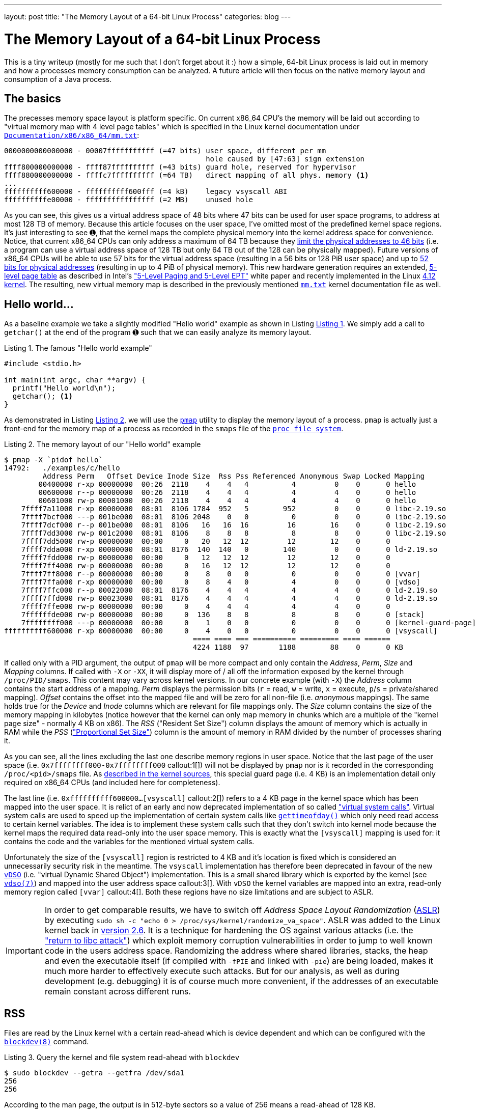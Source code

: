 ---
layout: post
title: "The Memory Layout of a 64-bit Linux Process"
categories: blog
---

:toc:
:toc-placement!:
:source-highlighter: rouge
:icons: font
:listing-caption: Listing
:xrefstyle: short
:docinfo: shared
:docinfodir: styles/
ifdef::env-github[]
:tip-caption: :bulb:
:note-caption: :information_source:
:important-caption: :heavy_exclamation_mark:
:caution-caption: :fire:
:warning-caption: :warning:
endif::[]

= The Memory Layout of a 64-bit Linux Process
:page-author: Volker Simonis
:page-modified_date: {docdate}

////
Build command line:

asciidoctor  -a pygments-stylesheet=manni -a linkcss -a stylesheet=colony.css -a stylesdir=./styles -a copycss=/share/Git/asciidoctor-stylesheet-factory/stylesheets/colony.css --destination-dir docs/ --out-file=index.html -r /share/Git/asciidoctor-extensions-lab/lib/emoji-inline-macro.rb -r /share/Git/asciidoctor-extensions-lab/lib/man-inline-macro.rb LinuxProcessLayout.adoc
////

This is a tiny writeup (mostly for me such that I don't forget about it :) how a simple, 64-bit Linux process is laid out in memory and how a processes memory consumption can be analyzed. A future article will then focus on the native memory layout and consumption of a Java process.

ifdef::env-github[TIP: You can read a much more nicely formatted version at https://simonis.github.io/Memory/LinuxProcessLayout.html]

== The basics

The precesses memory space layout is platform specific. On current x86_64 CPU's the memory will be laid out according to "virtual memory map with 4 level page tables" which is specified in the Linux kernel documentation under https://www.kernel.org/doc/Documentation/x86/x86_64/mm.txt[`Documentation/x86/x86_64/mm.txt`]:

[source, options="nowrap"]
----
0000000000000000 - 00007fffffffffff (=47 bits) user space, different per mm
                                               hole caused by [47:63] sign extension
ffff800000000000 - ffff87ffffffffff (=43 bits) guard hole, reserved for hypervisor
ffff880000000000 - ffffc7ffffffffff (=64 TB)   direct mapping of all phys. memory <1>
...
ffffffffff600000 - ffffffffff600fff (=4 kB)    legacy vsyscall ABI
ffffffffffe00000 - ffffffffffffffff (=2 MB)    unused hole
----

As you can see, this gives us a virtual address space of 48 bits where 47 bits can be used for user space programs, to address at most 128 TB of memory. Because this article focuses on the user space, I've omitted most of the predefined kernel space regions. It's just interesting to see &#x278a;, that the kernel maps the complete physical memory into the kernel address space for convenience. Notice, that current x86_64 CPUs can only address a maximum of 64 TB because they https://software.intel.com/sites/default/files/managed/2b/80/5-level_paging_white_paper.pdf#G6.1034961[limit the physical addresses to 46 bits] (i.e. a program can use a virtual address space of 128 TB but only 64 TB out of the 128 can be physically mapped). Future versions of x86_64 CPUs will be able to use 57 bits for the virtual address space (resulting in a 56 bits or 128 PiB user space) and up to https://software.intel.com/sites/default/files/managed/2b/80/5-level_paging_white_paper.pdf#G6.1034961[52 bits for physical addresses] (resulting in up to 4 PiB of physical memory). This new hardware generation requires an extended, https://lwn.net/Articles/717293/[5-level page table] as described in Intel's https://software.intel.com/sites/default/files/managed/2b/80/5-level_paging_white_paper.pdf["5-Level Paging and 5-Level EPT"] white paper and recently implemented in the Linux https://lwn.net/Articles/716916/[4.12 kernel]. The resulting, new virtual memory map is described in the previously mentioned https://www.kernel.org/doc/Documentation/x86/x86_64/mm.txt[`mm.txt`] kernel documentation file as well.

== Hello world...

As a baseline example we take a slightly modified "Hello world" example as shown in Listing <<Hello_world>>. We simply add a call to `getchar()` at the end of the program &#x278a; such that we can easily analyze its memory layout.

.The famous "Hello world example"
[[Hello_world]]
[source, c, options="nowrap"]
----
#include <stdio.h>

int main(int argc, char **argv) {
  printf("Hello world\n");
  getchar(); <1>
}
----

As demonstrated in Listing <<Hello_world_pmap>>, we will use the http://man7.org/linux/man-pages/man1/pmap.1.html[`pmap`] utility to display the memory layout of a process. `pmap` is actually just a front-end for the memory map of a process as recorded in the `smaps` file of the http://man7.org/linux/man-pages/man5/proc.5.html[`proc file system`].

.The memory layout of our "Hello world" example
[[Hello_world_pmap]]
[source, console, options="nowrap"]
----
$ pmap -X `pidof hello`
14792:   ./examples/c/hello
         Address Perm   Offset Device Inode Size  Rss Pss Referenced Anonymous Swap Locked Mapping
        00400000 r-xp 00000000  00:26  2118    4    4   4          4         0    0      0 hello
        00600000 r--p 00000000  00:26  2118    4    4   4          4         4    0      0 hello
        00601000 rw-p 00001000  00:26  2118    4    4   4          4         4    0      0 hello
    7ffff7a11000 r-xp 00000000  08:01  8106 1784  952   5        952         0    0      0 libc-2.19.so
    7ffff7bcf000 ---p 001be000  08:01  8106 2048    0   0          0         0    0      0 libc-2.19.so
    7ffff7dcf000 r--p 001be000  08:01  8106   16   16  16         16        16    0      0 libc-2.19.so
    7ffff7dd3000 rw-p 001c2000  08:01  8106    8    8   8          8         8    0      0 libc-2.19.so
    7ffff7dd5000 rw-p 00000000  00:00     0   20   12  12         12        12    0      0
    7ffff7dda000 r-xp 00000000  08:01  8176  140  140   0        140         0    0      0 ld-2.19.so
    7ffff7fdd000 rw-p 00000000  00:00     0   12   12  12         12        12    0      0
    7ffff7ff4000 rw-p 00000000  00:00     0   16   12  12         12        12    0      0
    7ffff7ff8000 r--p 00000000  00:00     0    8    0   0          0         0    0      0 [vvar]              <4>
    7ffff7ffa000 r-xp 00000000  00:00     0    8    4   0          4         0    0      0 [vdso]              <3>
    7ffff7ffc000 r--p 00022000  08:01  8176    4    4   4          4         4    0      0 ld-2.19.so
    7ffff7ffd000 rw-p 00023000  08:01  8176    4    4   4          4         4    0      0 ld-2.19.so
    7ffff7ffe000 rw-p 00000000  00:00     0    4    4   4          4         4    0      0
    7ffffffde000 rw-p 00000000  00:00     0  136    8   8          8         8    0      0 [stack]
    7ffffffff000 ---p 00000000  00:00     0    1    0   0          0         0    0      0 [kernel-guard-page] <1>
ffffffffff600000 r-xp 00000000  00:00     0    4    0   0          0         0    0      0 [vsyscall]          <2>
                                            ==== ==== === ========== ========= ==== ======
                                            4224 1188  97       1188        88    0      0 KB
----

If called only with a PID argument, the output of `pmap` will be more compact and only contain the _Address_, _Perm_, _Size_ and _Mapping_ columns. If called with `-X` or `-XX`, it will display more of / all off the information exposed by the kernel through `/proc/PID/smaps`. This content may vary across kernel versions. In our concrete example (with `-X`) the _Address_ column contains the start address of a mapping. _Perm_ displays the permission bits (`r` = read, `w` = write, `x` = execute, `p`/`s` = private/shared mapping). _Offset_ contains the offset into the mapped file and will be zero for all non-file (i.e. _anonymous_ mappings). The same holds true for the _Device_ and _Inode_ columns which are relevant for file mappings only. The _Size_ column contains the size of the memory mapping in kilobytes (notice however that the kernel can only map memory in chunks which are a multiple of the "kernel page size" - normally 4 KB on x86). The _RSS_ ("Resident Set Size") column displays the amount of memory which is actually in RAM while the _PSS_ (https://lwn.net/Articles/230975/["Proportional Set Size"]) column is the amount of memory in RAM divided by the number of processes sharing it.

As you can see, all the lines excluding the last one describe memory regions in user space. Notice that the last page of the user space (i.e. `0x7ffffffff000-0x7ffffffff000` callout:1[]) will not be displayed by `pmap` nor is it recorded in the corresponding `/proc/<pid>/smaps` file. As https://github.com/torvalds/linux/blob/b18cb64ead400c01bf1580eeba330ace51f8087d/arch/x86/include/asm/processor.h#L757[described in the kernel sources], this special guard page (i.e. 4 KB) is an implementation detail only required on x86_64 CPUs (and included here for completeness).

The last line (i.e. `0xffffffffff600000...[vsyscall]` callout:2[]) refers to a 4 KB page in the kernel space which has been mapped into the user space. It is relict of an early and now deprecated implementation of so called https://lwn.net/Articles/446528/["virtual system calls"]. Virtual system calls are used to speed up the implementation of certain system calls like http://man7.org/linux/man-pages/man5/gettimeofday.5.html[`gettimeofday()`] which only need read access to certain kernel variables. The idea is to implement these system calls such that they don't switch into kernel mode because the kernel maps the required data read-only into the user space memory. This is exactly what the `[vsyscall]` mapping is used for: it contains the code and the variables for the mentioned virtual system calls.

Unfortunately the size of the `[vsyscall]` region is restricted to 4 KB and it's location is fixed which is considered an unnecessarily security risk in the meantime. The `vsyscall` implementation has therefore been deprecated in favour of the new https://lwn.net/Articles/615809/[`vDSO`] (i.e. "virtual Dynamic Shared Object") implementation. This is a small shared library which is exported by the kernel (see http://man7.org/linux/man-pages/man7/vdso.7.html[`vdso(7)`]) and mapped into the user address space callout:3[]. With `vDSO` the kernel variables are mapped into an extra, read-only memory region called `[vvar]` callout:4[]. Both these regions have no size limitations and are subject to ASLR.

IMPORTANT: In order to get comparable results, we have to switch off _Address Space Layout Randomization_ (https://en.wikipedia.org/wiki/Address_space_layout_randomization[ASLR]) by executing `sudo sh -c "echo 0 > /proc/sys/kernel/randomize_va_space"`. ASLR was added to the Linux kernel back in https://lwn.net/Articles/121845/[version 2.6]. It is a technique for hardening the OS against various attacks (i.e. the https://en.wikipedia.org/wiki/Return-to-libc_attack["return to libc attack"]) which exploit memory corruption vulnerabilities in order to jump to well known code in the users address space. Randomizing the address where shared libraries, stacks, the heap and even the executable itself (if compiled with `-fPIE` and linked with `-pie`) are being loaded, makes it much more harder to effectively execute such attacks. But for our analysis, as well as during development (e.g. debugging) it is of course much more convenient, if the addresses of an executable remain constant across different runs.

== RSS

Files are read by the Linux kernel with a certain read-ahead which is device dependent and which can be configured with the http://man7.org/linux/man-pages/man5/blockdev.8.html[`blockdev(8)`] command.

.Query the kernel and file system read-ahead with `blockdev`
[[blockdev]]
[source, console, options="nowrap"]
----
$ sudo blockdev --getra --getfra /dev/sda1
256
256
----

According to the man page, the output is in 512-byte sectors so a value of 256 means a read-ahead of 128 KB.

== Where it all starts...

Let's now start our journey with the execution of the standard C-library function http://pubs.opengroup.org/onlinepubs/9699919799/functions/exec.html[`execve()`] which in turn executes the https://elixir.bootlin.com/linux/v4.18.5/source/fs/exec.c#L1963[`execve` system call]. `execve` is usually called right after `fork()` and replaces (i.e. overlays) the old programs stack, heap and data segments with the ones of the new program (http://man7.org/linux/man-pages/man2/execve.2.html[see the man page of `execve(2)`]).
